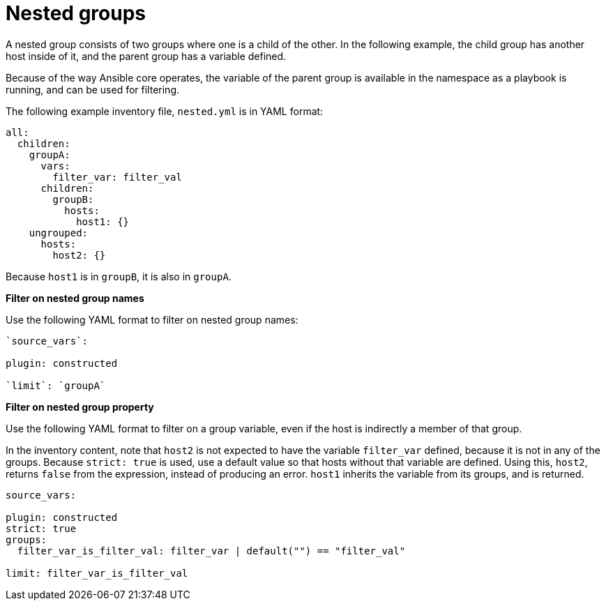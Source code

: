 :_mod-docs-content-type: REFERENCE

[id="ref-controller-inv-nested-groups"]

= Nested groups

A nested group consists of two groups where one is a child of the other.
In the following example, the child group has another host inside of it, and the parent group has a variable defined. 

Because of the way Ansible core operates, the variable of the parent group is available in the namespace as a playbook is running, and can be used for
filtering.

The following example inventory file, `nested.yml` is in YAML format:

[literal, options="nowrap" subs="+attributes"]
----
all:
  children:
    groupA:
      vars:
        filter_var: filter_val
      children:
        groupB:
          hosts:
            host1: {}
    ungrouped:
      hosts:
        host2: {}
----

Because `host1` is in `groupB`, it is also in `groupA`.

*Filter on nested group names*

Use the following YAML format to filter on nested group names:

[literal, options="nowrap" subs="+attributes"]
----
`source_vars`:

plugin: constructed

`limit`: `groupA`
----

*Filter on nested group property*

Use the following YAML format to filter on a group variable, even if the host is indirectly a member of that group.

In the inventory content, note that `host2` is not expected to have the variable `filter_var` defined, because it is not in any of the groups. 
Because `strict: true` is used, use a default value so that hosts without that variable are defined. 
Using this, `host2`, returns `false` from the expression, instead of producing an error. 
`host1` inherits the variable from its groups, and is returned.

[literal, options="nowrap" subs="+attributes"]
----
source_vars:

plugin: constructed
strict: true
groups:
  filter_var_is_filter_val: filter_var | default("") == "filter_val"

limit: filter_var_is_filter_val
----
